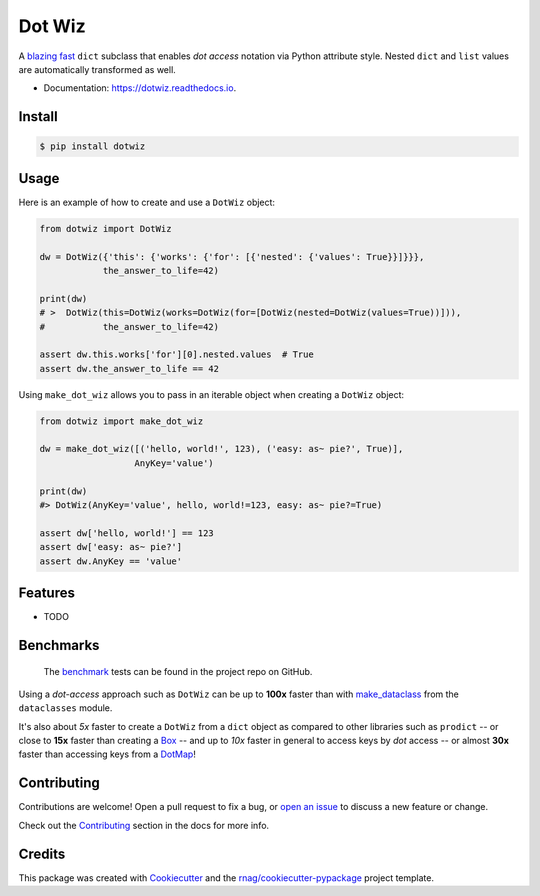 =======
Dot Wiz
=======

.. image:: https://img.shields.io/pypi/v/dotwiz.svg
        :target: https://pypi.org/project/dotwiz

.. image:: https://img.shields.io/pypi/pyversions/dotwiz.svg
        :target: https://pypi.org/project/dotwiz

.. image:: https://codecov.io/gh/rnag/dotwiz/branch/main/graph/badge.svg?token=J3YW230U8Z
        :target: https://codecov.io/gh/rnag/dotwiz

.. image:: https://github.com/rnag/dotwiz/actions/workflows/dev.yml/badge.svg
        :target: https://github.com/rnag/dotwiz/actions/workflows/dev.yml

.. image:: https://readthedocs.org/projects/dotwiz/badge/?version=latest
        :target: https://dotwiz.readthedocs.io/en/latest/?version=latest
        :alt: Documentation Status


.. image:: https://pyup.io/repos/github/rnag/dotwiz/shield.svg
     :target: https://pyup.io/repos/github/rnag/dotwiz/
     :alt: Updates


A `blazing fast`_ ``dict`` subclass that enables *dot access* notation via Python
attribute style. Nested ``dict`` and ``list`` values are automatically
transformed as well.

* Documentation: https://dotwiz.readthedocs.io.

Install
-------

.. code-block:: console

    $ pip install dotwiz

Usage
-----

Here is an example of how to create and use a ``DotWiz`` object:

.. code:: python3

    from dotwiz import DotWiz

    dw = DotWiz({'this': {'works': {'for': [{'nested': {'values': True}}]}}},
                the_answer_to_life=42)

    print(dw)
    # >  DotWiz(this=DotWiz(works=DotWiz(for=[DotWiz(nested=DotWiz(values=True))])),
    #           the_answer_to_life=42)

    assert dw.this.works['for'][0].nested.values  # True
    assert dw.the_answer_to_life == 42


Using ``make_dot_wiz`` allows you to pass in an iterable object when
creating a ``DotWiz`` object:

.. code:: python3

    from dotwiz import make_dot_wiz

    dw = make_dot_wiz([('hello, world!', 123), ('easy: as~ pie?', True)],
                      AnyKey='value')

    print(dw)
    #> DotWiz(AnyKey='value', hello, world!=123, easy: as~ pie?=True)

    assert dw['hello, world!'] == 123
    assert dw['easy: as~ pie?']
    assert dw.AnyKey == 'value'

Features
--------

* TODO

Benchmarks
----------

    The `benchmark`_ tests can be found in the project repo on GitHub.

Using a *dot-access* approach such as ``DotWiz`` can be up
to **100x** faster than with `make_dataclass`_ from the ``dataclasses`` module.

It's also about *5x* faster to create a ``DotWiz`` from a ``dict`` object
as compared to other libraries such as ``prodict`` -- or close to **15x** faster
than creating a `Box`_ -- and up to *10x* faster in general to access keys
by *dot* access -- or almost **30x** faster than accessing keys from a `DotMap`_!

Contributing
------------

Contributions are welcome! Open a pull request to fix a bug, or `open an issue`_
to discuss a new feature or change.

Check out the `Contributing`_ section in the docs for more info.

Credits
-------

This package was created with Cookiecutter_ and the `rnag/cookiecutter-pypackage`_ project template.

.. _blazing fast: https://dotwiz.readthedocs.io/en/latest/benchmarks.html#results
.. _Read The Docs: https://dotwiz.readthedocs.io
.. _Installation: https://dotwiz.readthedocs.io/en/latest/installation.html
.. _on PyPI: https://pypi.org/project/dotwiz/
.. _make_dataclass: https://docs.python.org/3/library/dataclasses.html#dataclasses.make_dataclass
.. _benchmark: https://github.com/rnag/dotwiz/tree/main/benchmarks
.. _Box: https://github.com/cdgriffith/Box/wiki/Quick-Start
.. _DotMap: https://pypi.org/project/dotmap
.. _`Contributing`: https://dotwiz.readthedocs.io/en/latest/contributing.html
.. _`open an issue`: https://github.com/rnag/dotwiz/issues
.. _Cookiecutter: https://github.com/cookiecutter/cookiecutter
.. _`rnag/cookiecutter-pypackage`: https://github.com/rnag/cookiecutter-pypackage
